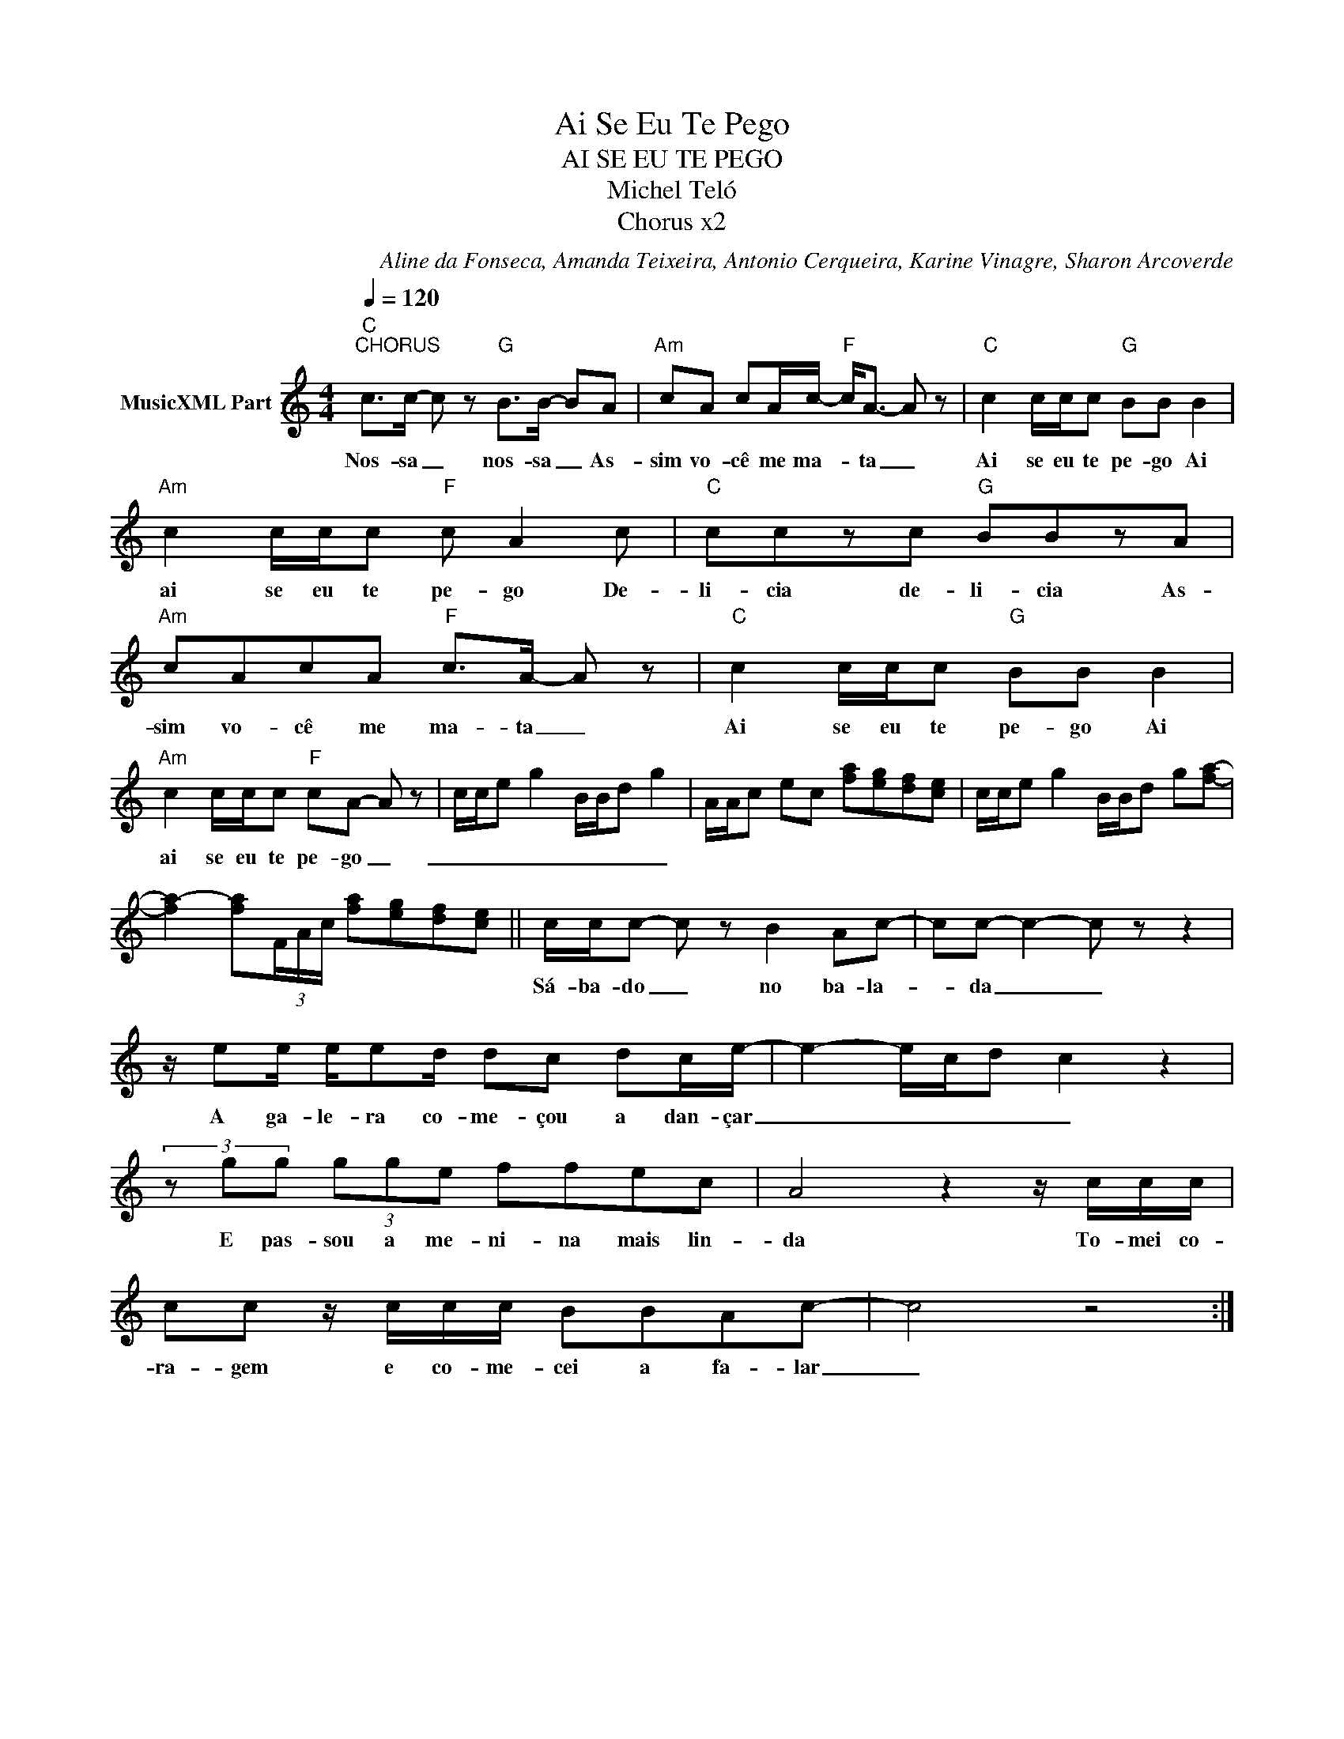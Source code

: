 X:1
T:Ai Se Eu Te Pego
T:AI SE EU TE PEGO
T:Michel Teló 
T:Chorus x2
C:Aline da Fonseca, Amanda Teixeira, Antonio Cerqueira, Karine Vinagre, Sharon Arcoverde
Z:All Rights Reserved
L:1/8
Q:1/4=120
M:4/4
K:C
V:1 treble nm="MusicXML Part"
%%MIDI program 54
%%MIDI control 7 102
%%MIDI control 10 64
V:1
"C""^CHORUS" c>c- c z"G" B>B- BA |"Am" cA cA/c/-"F" c<A- A z |"C" c2 c/c/c"G" BB B2 | %3
w: Nos- sa _ nos- sa _ As-|sim vo- cê me ma- * ta _|Ai se eu te pe- go Ai|
"Am" c2 c/c/c"F" c A2 c |"C" cczc"G" BBzA |"Am" cAcA"F" c>A- A z |"C" c2 c/c/c"G" BB B2 | %7
w: ai se eu te pe- go De-|li- cia de- li- cia As-|sim vo- cê me ma- ta _|Ai se eu te pe- go Ai|
"Am" c2 c/c/c"F" cA- A z | c/c/e g2 B/B/d g2 | A/A/c ec [fa][eg][df][ce] | c/c/e g2 B/B/d g[fa]- | %11
w: ai se eu te pe- go _|_ _ _ _ _ _ _ _|||
 [fa-]2 [fa](3F/A/c/ [fa][eg][df][ce] || c/c/c- c z B2 Ac- | cc- c2- c z z2 | %14
w: |Sá- ba- do _ no ba- la-|* da _ _|
 z/ ee/ e/ed/ dc dc/e/- | e2- e/c/d c2 z2 | (3z gg (3gge ffec | A4 z2 z/ c/c/c/ | %18
w: A ga- le- ra co- me- çou a dan- çar|_ _ _ _ _|E pas- sou a me- ni- na mais lin-|da To- mei co-|
 cc z/ c/c/c/ BBAc- | c4 z4 :| %20
w: ra- gem e co- me- cei a fa- lar|_|


